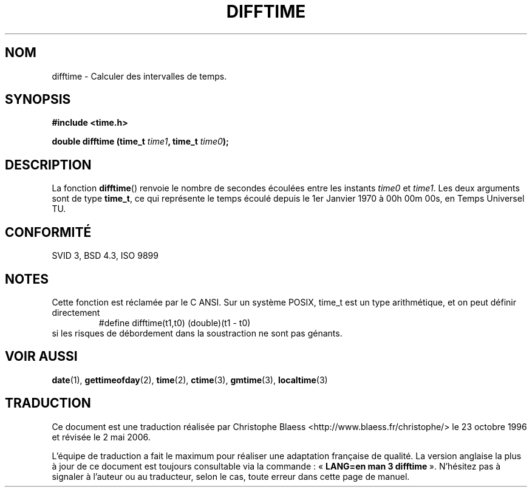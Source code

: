 .\" Copyright 1993 David Metcalfe (david@prism.demon.co.uk)
.\"
.\" Permission is granted to make and distribute verbatim copies of this
.\" manual provided the copyright notice and this permission notice are
.\" preserved on all copies.
.\"
.\" Permission is granted to copy and distribute modified versions of this
.\" manual under the conditions for verbatim copying, provided that the
.\" entire resulting derived work is distributed under the terms of a
.\" permission notice identical to this one
.\"
.\" Since the Linux kernel and libraries are constantly changing, this
.\" manual page may be incorrect or out-of-date.  The author(s) assume no
.\" responsibility for errors or omissions, or for damages resulting from
.\" the use of the information contained herein.  The author(s) may not
.\" have taken the same level of care in the production of this manual,
.\" which is licensed free of charge, as they might when working
.\" professionally.
.\"
.\" Formatted or processed versions of this manual, if unaccompanied by
.\" the source, must acknowledge the copyright and authors of this work.
.\"
.\" References consulted:
.\"     Linux libc source code
.\"     Lewine's _POSIX Programmer's Guide_ (O'Reilly & Associates, 1991)
.\"     386BSD man pages
.\" Modified Sat Jul 24 19:48:17 1993 by Rik Faith (faith@cs.unc.edu)
.\"
.\" Traduction 23/10/1996 par Christophe Blaess (ccb@club-internet.fr)
.\" Màj 21/07/2003 LDP-1.56
.\" Màj 01/05/2006 LDP-1.67.1
.\"
.TH DIFFTIME 3 "2 juillet 1993" LDP "Manuel du programmeur Linux"
.SH NOM
difftime \- Calculer des intervalles de temps.
.SH SYNOPSIS
.nf
.B #include <time.h>
.sp
.BI "double difftime (time_t " time1 ", time_t " time0 );
.fi
.SH DESCRIPTION
La fonction \fBdifftime\fP() renvoie le nombre de secondes écoulées
entre les instants \fItime0\fP et \fItime1\fP.
Les deux arguments sont de type \fBtime_t\fP, ce qui représente le
temps écoulé depuis le 1er Janvier 1970 à 00h 00m 00s, en Temps Universel TU.
.SH "CONFORMITÉ"
SVID 3, BSD 4.3, ISO 9899
.SH NOTES
Cette fonction est réclamée par le C ANSI.
Sur un système POSIX, time_t est un type arithmétique, et on peut définir
directement
.RS
.nf
#define difftime(t1,t0) (double)(t1 - t0)
.fi
.RE
si les risques de débordement dans la soustraction ne sont pas génants.
.SH "VOIR AUSSI"
.BR date (1),
.BR gettimeofday (2),
.BR time (2),
.BR ctime (3),
.BR gmtime (3),
.BR localtime (3)
.SH TRADUCTION
.PP
Ce document est une traduction réalisée par Christophe Blaess
<http://www.blaess.fr/christophe/> le 23\ octobre\ 1996
et révisée le 2\ mai\ 2006.
.PP
L'équipe de traduction a fait le maximum pour réaliser une adaptation
française de qualité. La version anglaise la plus à jour de ce document est
toujours consultable via la commande\ : «\ \fBLANG=en\ man\ 3\ difftime\fR\ ».
N'hésitez pas à signaler à l'auteur ou au traducteur, selon le cas, toute
erreur dans cette page de manuel.
